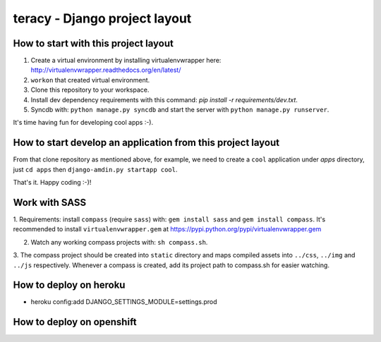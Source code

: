 ==============================
teracy - Django project layout
==============================


How to start with this project layout
-------------------------------------

1. Create a virtual environment by installing virtualenvwrapper here: http://virtualenvwrapper.readthedocs.org/en/latest/

2. ``workon`` that created virtual environment.

3. Clone this repository to your workspace.

4. Install dev dependency requirements with this command: `pip install -r requirements/dev.txt`.

5. Syncdb with: ``python manage.py syncdb`` and start the server with ``python manage.py runserver``.

It's time having fun for developing cool apps :-).


How to start develop an application from this project layout
------------------------------------------------------------

From that clone repository as mentioned above, for example, we need to create a ``cool`` application under `apps` directory, just ``cd apps`` then ``django-amdin.py startapp cool``.

That's it. Happy coding :-)!


Work with SASS
--------------

1. Requirements: install ``compass`` (require ``sass``) with: ``gem install sass`` and ``gem install compass``.
It's recommended to install ``virtualenvwrapper.gem`` at https://pypi.python.org/pypi/virtualenvwrapper.gem

2. Watch any working compass projects with: ``sh compass.sh``.

3. The compass project should be created into ``static`` directory and maps compiled assets into ``../css``, ``../img``
and ``../js`` respectively. Whenever a compass is created, add its project path to compass.sh for easier watching.


How to deploy on heroku
-----------------------
+ heroku config:add DJANGO_SETTINGS_MODULE=settings.prod


How to deploy on openshift
--------------------------
